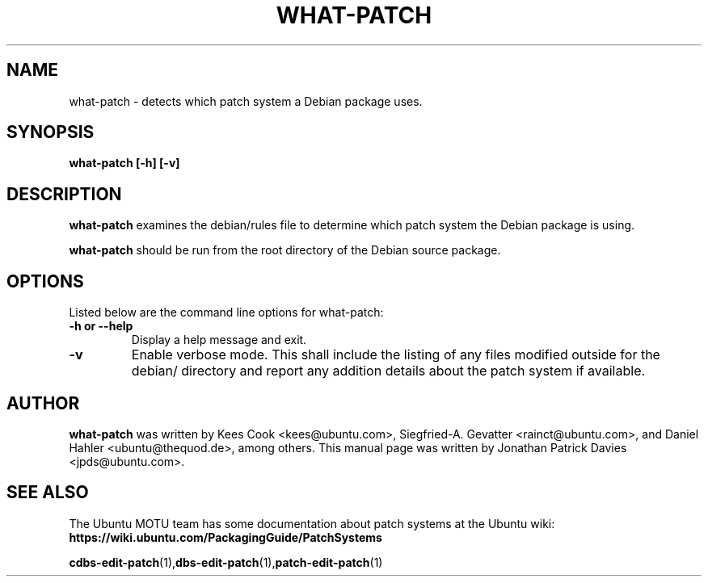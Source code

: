 .TH WHAT-PATCH "1" "10 August 2008" "ubuntu-dev-tools"
.SH NAME
what-patch \- detects which patch system a Debian package uses.

.SH SYNOPSIS

.B what-patch [\-h] [\-v]

.SH DESCRIPTION
.PP 
\fBwhat-patch\fR examines the debian/rules file to determine which patch
system the Debian package is using.

.PP
\fBwhat-patch\fR should be run from the root directory of the Debian source
package.

.SH OPTIONS
.PP
Listed below are the command line options for what-patch:
.TP
.B \-h or \-\-help
Display a help message and exit.
.TP
.B \-v
Enable verbose mode. This shall include the listing of any files modified
outside for the debian/ directory and report any addition details about the
patch system if available.

.SH AUTHOR
.PP
\fBwhat-patch\fR was written by Kees Cook <kees@ubuntu.com>, Siegfried-A.
Gevatter <rainct@ubuntu.com>, and Daniel Hahler <ubuntu@thequod.de>, among
others. This manual page was written by Jonathan Patrick Davies <jpds@ubuntu.com>.

.SH SEE ALSO 
.PP
The Ubuntu MOTU team has some documentation about patch systems at the Ubuntu
wiki: \fBhttps://wiki.ubuntu.com/PackagingGuide/PatchSystems\fR

.PP
.BR cdbs-edit-patch (1), dbs-edit-patch (1), patch-edit-patch (1)
